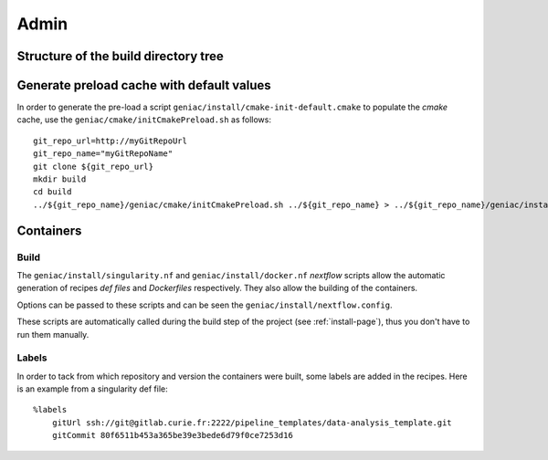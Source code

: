 .. _admin-page:

*******************
Admin
*******************


Structure of the build directory tree
=====================================




Generate preload cache with default values
==========================================

In order to generate the pre-load a script ``geniac/install/cmake-init-default.cmake`` to populate the *cmake* cache, use the ``geniac/cmake/initCmakePreload.sh`` as follows:

::

   git_repo_url=http://myGitRepoUrl
   git_repo_name="myGitRepoName"
   git clone ${git_repo_url}
   mkdir build
   cd build
   ../${git_repo_name}/geniac/cmake/initCmakePreload.sh ../${git_repo_name} > ../${git_repo_name}/geniac/install/cmake-init-default.cmake

Containers
==========

Build
-----

The ``geniac/install/singularity.nf`` and ``geniac/install/docker.nf`` *nextflow* scripts allow the automatic generation of recipes *def files* and *Dockerfiles* respectively. They also allow the building of the containers.


Options can be passed to these scripts and can be seen the ``geniac/install/nextflow.config``. 


These scripts are automatically called during the build step of the project (see :ref:`install-page`), thus you don't have to run them manually.

Labels
------

In order to tack from which repository and version the containers were built, some labels are added in the recipes. Here is an example from a singularity def file:

::

   %labels
       gitUrl ssh://git@gitlab.curie.fr:2222/pipeline_templates/data-analysis_template.git
       gitCommit 80f6511b453a365be39e3bede6d79f0ce7253d16
   

